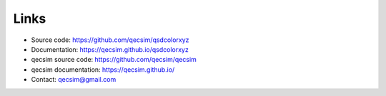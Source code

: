 Links
=====

* Source code: https://github.com/qecsim/qsdcolorxyz
* Documentation: https://qecsim.github.io/qsdcolorxyz
* qecsim source code: https://github.com/qecsim/qecsim
* qecsim documentation: https://qecsim.github.io/
* Contact: qecsim@gmail.com
